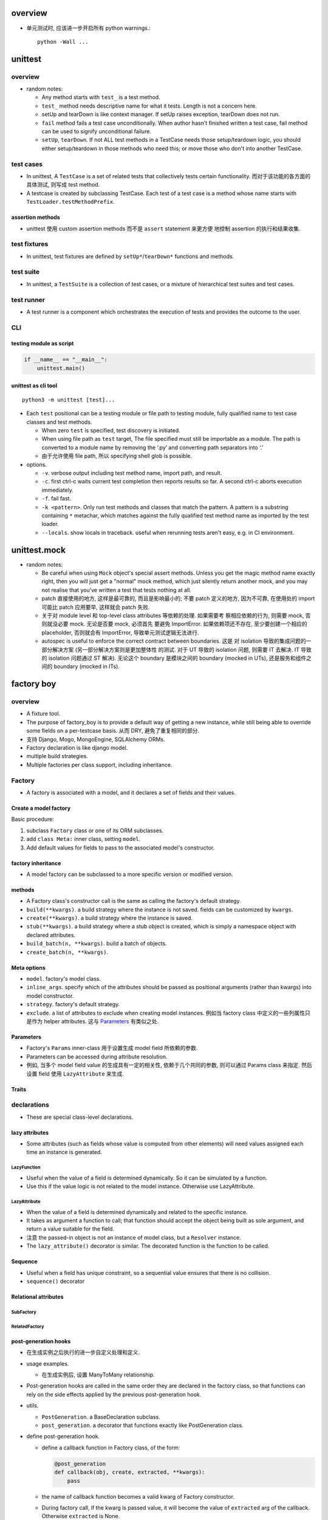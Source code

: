 overview
========

- 单元测试时, 应该进一步开启所有 python warnings.::

    python -Wall ...

unittest
========

overview
--------
- random notes:

  * Any method starts with ``test_`` is a test method.

  * ``test_`` method needs descriptive name for what it tests. Length is not
    a concern here.

  * setUp and tearDown is like context manager. If setUp raises exception,
    tearDown does not run.

  * ``fail`` method fails a test case unconditionally. When author hasn't
    finished written a test case, fail method can be used to signify unconditional
    failure.

  * ``setUp``, ``tearDown``. If not ALL test methods in a TestCase needs those
    setup/teardown logic, you should either setup/teardown in those methods who
    need this; or move those who don't into another TestCase.

test cases
----------
- In unittest, A ``TestCase`` is a set of related tests that collectively tests
  certain functionality. 而对于该功能的各方面的具体测试, 则写成 test method.

- A testcase is created by subclassing TestCase. Each test of a test case is
  a method whose name starts with ``TestLoader.testMethodPrefix``.

assertion methods
^^^^^^^^^^^^^^^^^
- unittest 使用 custom assertion methods 而不是 ``assert`` statement 来更方便
  地控制 assertion 的执行和结果收集.

test fixtures
-------------
- In unittest, test fixtures are defined by ``setUp*``/``tearDown*`` functions
  and methods.

test suite
----------
- In unittest, a ``TestSuite`` is a collection of test cases, or a mixture of
  hierarchical test suites and test cases.

test runner
-----------
- A test runner is a component which orchestrates the execution of tests and
  provides the outcome to the user.

CLI
---

testing module as script
^^^^^^^^^^^^^^^^^^^^^^^^
.. code:: python

  if __name__ == "__main__":
      unittest.main()

unittest as cli tool
^^^^^^^^^^^^^^^^^^^^
::

  python3 -m unittest [test]...

- Each ``test`` positional can be a testing module or file path to testing
  module, fully qualified name to test case classes and test methods.

  * When zero ``test`` is specified, test discovery is initiated.

  * When using file path as ``test`` target, The file specified must still be
    importable as a module. The path is converted to a module name by removing
    the ‘.py’ and converting path separators into ‘.’

  * 由于允许使用 file path, 所以 specifying shell glob is possible.

- options.

  * ``-v``. verbose output including test method name, import path, and result.

  * ``-c``. first ctrl-c waits current test completion then reports results so
    far. A second ctrl-c aborts execution immediately.

  * ``-f``. fail fast.

  * ``-k <pattern>``. Only run test methods and classes that match the pattern.
    A pattern is a substring containing ``*`` metachar, which matches against
    the fully qualified test method name as imported by the test loader.

  * ``--locals``. show locals in traceback. useful when rerunning tests aren't
    easy, e.g. in CI environment.

unittest.mock
=============

- random notes:

  * Be careful when using ``Mock`` object's special assert methods. Unless you
    get the magic method name exactly right, then you will just get a "normal"
    mock method, which just silently return another mock, and you may not
    realise that you’ve written a test that tests nothing at all.

  * patch 直接使用的地方, 这样是最可靠的, 而且是影响最小的; 不要 patch 定义的地方,
    因为不可靠, 在使用处的 import 可能比 patch 应用要早, 这样就会 patch 失败.

  * 关于对 module level 和 top-level class attributes 等依赖的处理. 如果需要考
    察相应依赖的行为, 则需要 mock, 否则就没必要 mock. 无论是否要 mock, 必须首先
    要避免 ImportError. 如果依赖项还不存在, 至少要创建一个相应的 placeholder,
    否则就会有 ImportError, 导致单元测试逻辑无法进行.

  * autospec is useful to enforce the correct contract between boundaries. 这是
    对 isolation 导致的集成问题的一部分解决方案 (另一部分解决方案则是更加整体性
    的测试. 对于 UT 导致的 isolation 问题, 则需要 IT 去解决. IT 导致的
    isolation 问题通过 ST 解决). 无论这个 boundary 是模块之间的 boundary
    (mocked in UTs), 还是服务和组件之间的 boundary (mocked in ITs).

factory boy
===========

overview
--------
- A fixture tool.

- The purpose of factory_boy is to provide a default way of getting a new
  instance, while still being able to override some fields on a per-testcase
  basis.  从而 DRY, 避免了重复相同的部分.

- 支持 Django, Mogo, MongoEngine, SQLAlchemy ORMs.

- Factory declaration is like django model.

- multiple build strategies.

- Multiple factories per class support, including inheritance.

Factory
-------

- A factory is associated with a model, and it declares a set of fields and
  their values.

Create a model factory
^^^^^^^^^^^^^^^^^^^^^^

Basic procedure:

1. subclass ``Factory`` class or one of its ORM subclasses.

2. add ``class Meta:`` inner class, setting ``model``.

3. Add default values for fields to pass to the associated model's
   constructor.

factory inheritance
^^^^^^^^^^^^^^^^^^^

- A model factory can be subclassed to a more specific version or modified
  version.

methods
^^^^^^^
- A Factory class's constructor call is the same as calling the factory's
  default strategy.

- ``build(**kwargs)``. a build strategy where the instance is not saved. fields
  can be customized by ``kwargs``.

- ``create(**kwargs)``. a build strategy where the instance is saved.

- ``stub(**kwargs)``. a build strategy where a stub object is created, which is simply
  a namespace object with declared attributes.

- ``build_batch(n, **kwargs)``. build a batch of objects.

- ``create_batch(n, **kwargs)``.

Meta options
^^^^^^^^^^^^

- ``model``. factory's model class.

- ``inline_args``. specify which of the attributes should be passed as
  positional arguments (rather than kwargs) into model constructor.

- ``strategy``. factory's default strategy.

- ``exclude``. a list of attributes to exclude when creating model instances.
  例如当 factory class 中定义的一些列属性只是作为 helper attributes. 这与
  `Parameters`_ 有类似之处.

Parameters
^^^^^^^^^^
- Factory's ``Params`` inner-class 用于设置生成 model field 所依赖的参数.

- Parameters can be accessed during attribute resolution.

- 例如, 当多个 model field value 的生成具有一定的相关性, 依赖于几个共同的参数,
  则可以通过 Params class 来指定. 然后设置 field 使用 ``LazyAttribute`` 来生成.

Traits
^^^^^^


declarations
------------
- These are special class-level declarations.

lazy attributes
^^^^^^^^^^^^^^^
- Some attributes (such as fields whose value is computed from other elements)
  will need values assigned each time an instance is generated.

LazyFunction
""""""""""""
- Useful when the value of a field is determined dynamically. So it can be 
  simulated by a function.

- Use this if the value logic is not related to the model instance.  Otherwise
  use LazyAttribute.

LazyAttribute
"""""""""""""
- When the value of a field is determined dynamically and related to the
  specific instance.

- It takes as argument a function to call; that function should accept the
  object being built as sole argument, and return a value suitable for the
  field.

- 注意 the passed-in object is not an instance of model class, but a
  ``Resolver`` instance.

- The ``lazy_attribute()`` decorator is similar. The decorated function is
  the function to be called.

Sequence
^^^^^^^^
- Useful when a field has unique constraint, so a sequential value ensures
  that there is no collision.

- ``sequence()`` decorator

Relational attributes
^^^^^^^^^^^^^^^^^^^^^

SubFactory
""""""""""

RelatedFactory
""""""""""""""

post-generation hooks
^^^^^^^^^^^^^^^^^^^^^
- 在生成实例之后执行的进一步自定义处理和定义.

- usage examples.

  * 在生成实例后, 设置 ManyToMany relationship.

- Post-generation hooks are called in the same order they are declared in the
  factory class, so that functions can rely on the side effects applied by the
  previous post-generation hook.

- utils.
  
  * ``PostGeneration``. a BaseDeclaration subclass.

  * ``post_generation``. a decorator that functions exactly like PostGeneration
    class.

- define post-generation hook.

  * define a callback function in Factory class, of the form:

    .. code:: python

      @post_generation
      def callback(obj, create, extracted, **kwargs):
          pass

  * the name of callback function becomes a valid kwarg of Factory constructor.

  * During factory call, if the kwarg is passed value, it will become the
    value of ``extracted`` arg of the callback. Otherwise ``extracted`` is
    None.

  * Any argument starting with ``<callback>__<field>`` will be extracted, its
    ``<callback>__`` prefix removed, and added to the ``kwargs`` passed to the
    callback.

  * When post-generation hook is called, ``obj`` is the instance created by
    base factory; ``create`` is True if the strategy is "create", otherwise
    False.

Strategies
----------

- built-in strategies

  * build. instantiate a model instance.
  
  * create. build and save it to database.

- During factory call, the strategy of the related factories will use the
  strategy of the parent factory.

- A factory's default strategy can be set by ``Meta.strategy`` attribute.

ORMs
----
对于配合不同的 ORM 使用时, 需要使用不同的 Factory subclass. 这些子类对
每个 ORM 的特性有个性化的处理.

django ORM
^^^^^^^^^^
- 在 app 中, 一系列测试共用的 factories 应该放在一个单独的 ``factories.py``
  文件中.

DjangoModelFactory
""""""""""""""""""
- factory.django.DjangoModelFactory.

- ``create`` strategy uses ``Model.objects.create()`` or
  ``Model._default_manager.create()``.

- If the factory contains at least one ``RelatedFactory`` or ``PostGeneration``
  attributes, the base object will be ``.save()``-ed again to update fields
  possibly modified by post-generation hooks.

  * 这发生在 ``_after_postgeneration()``.

  * 有时候这会导致一些问题. 例如在 post generation hook 中调用
    ``QuerySet.update()`` 来更新列值的话, 必须记得刷新 model instance
    ``.refresh_from_db()``. 否则在 post generation hook 中的修改就会被覆盖.

DjangoOptions
"""""""""""""
DjangoModelFactory automatically use DjangoOptions as its Meta inner class.

该 Meta class 支持以下特性

- ``Meta.model`` 支持指定字符串形式的 ``app_label.Model``

- ``Meta.database`` specify the database to use.

- ``Meta.django_get_or_create``. Specify the fields to be used for
  filtering in ``Model.objects.get_or_create()``. 指定这个属性后, 创建 instance
  会使用 ``get_or_create()``, 而不使用 ``create()``.

extra attribute classes
""""""""""""""""""""""""

- FileField.

- ImageField.

disabling signals
""""""""""""""""""
- If signals are used to create related objects, they may interfere with
  RelatedFactory. 如果一个 factory 中指定了 RelatedFactory, (反向) 相关联
  的实例也会自动创建, 这是由 factory boy 实现的. 所以在 django 系统中设置
  的 signal 就需要 disable 掉.

- ``mute_signals(signal1, ...)``. a decorator and context manager.

Faker
-----
- ``factory.Faker`` is a factory declaration subclass, utilizing ``faker``
  module to provide more real fake data.

constructor
^^^^^^^^^^^

- ``provider``

- ``locale``

- ``**kwargs``. provider's optional arguments.

Debugging
---------

- Detailed logging is available through the ``factory`` logger.

- ``factory.debug()`` context manager.

.. code:: python

  with factory.debug():
      obj = TestModel2Factory()
  
  import logging
  logger = logging.getLogger('factory')
  logger.addHandler(logging.StreamHandler())
  logger.setLevel(logging.DEBUG)

faker
=====

overview
--------
- Usage of faker module: generate fake data.

- When you needs fake data:

  * testing.

  * 业务逻辑示例展示.

  * anonymize data taken from a production service.

Faker
-----
- create a ``Faker`` object, call its methods to get the specified
  type of fake data.

constructor
^^^^^^^^^^^
- locale. specify locale of fake data. default ``en_US``.

attributes
^^^^^^^^^^

- ``random``. The ``random.Random`` instance used to generate fake data.

methods
^^^^^^^

- ``add_provider()``.

- ``seed(seed)``. seed the shared random number generator. This is useful to
  ensure the reproducibility of fake data during unit test.

- ``seed_instance(seed)``. Use a private ``random.Random`` instance rather
  than the shared one.

providers
---------

- a provider provides a classification of fake data.

- builtin providers are in ``faker.providers`` subpackage.

internet
^^^^^^^^
- ``user_name()``

- ``email(domain=None)``. domain 若未指定, 可能是随机生成或使用 free emails.

- ``ascii_email()``. 保证 ascii.

- ``safe_email()``. domain 全是 ``example.%s``. 保证不真实存在.

- ``ascii_safe_email()``.

- ``free_email()``. domain 是几个免费邮箱: gmail, yahoo, hotmail.

- ``ascii_free_email()``.

- ``company_email()``. domain 随机生成.

- ``ascii_company_email()``.

file
^^^^

- ``file_path(depth=1, category=None, extension=None)``.
  depth is the level of directories.  Provide an extension or determine
  extension by category (audio, image, office, text, video). If both are
  None, use random one.

- ``file_name(category=None, extension=None)``. ditto without directory.

- ``file_extension(category)``. ditto with only extension (no leading dot).

- ``mime_type(category=None)``. category can be application, audio, image,
  message, model, multipart, text, video.

- ``unix_device(prefix=None)``. prefix if not provided is chosen from be sd,
  vd, xvd.

- ``unix_partition(prefix=None)``. ditto with partition number.

date_time
^^^^^^^^^

- ``date_time_this_century(before_now=True, after_now=False, tzinfo=None)``.
  A datetime instance within current century. ``tzinfo`` if provided must be a
  ``datetime.tzinfo`` instance. That'll make an aware datetime.

- ``date_time_this_decade(before_now=True, after_now=False, tzinfo=None)``.
  ditto for current decade.

- ``date_time_this_year(before_now=True, after_now=False, tzinfo=None)``.
  ditto for current year.

- ``date_time_this_month(before_now=True, after_now=False, tzinfo=None)``.
  ditto for current month.

- ``date_time_between(start_date="-30y", end_date="now", tzinfo=None)``.
  A datetime between ``start_date`` and ``end_date``, with optional timezone.
  ``start_date`` and ``end_date`` can be:

  * datetime.datetime object

  * datetime.date object

  * datetime.timedelta object, as relative to current time.

  * an integer, interpreted as ``timedelta(n)`` relative to current time, i.e.,
    days relative to current time.

  * a text string:

    - ``now``. current time.

    - a string of format::
     
        [{+|-}<int>y][{+|-}<int>w][{+|-}<int>d][{+|-}<int>h][{+|-}<int>m][{+|-}<int>s]

      每个部分相应于 timedelta 的 constructor params 意义: years, weeks, days,
      hours, minutes, seconds. years 会和 days 合并.

- ``past_datetime(start_date="-30d", tzinfo=None)``. A datetime between start date and
  1second ago. start date is the same as ``date_time_between()``

misc
^^^^

- ``password(length=10, special_chars=True, digits=True, upper_case=True, lower_case=True)``.


custom provider
^^^^^^^^^^^^^^^
- Create a subclass of ``BaseProvider``

- define fake provider as a method.

- ``Faker.add_provider()`` to faker instance.

generator
---------
- By default all generators share the same ``random.Random`` instance,
  ``faker.generator.random``.

locales
-------

CLI
---
::

  faker [-h] [--version] [-o output]
        [-l {bg_BG,cs_CZ,...,zh_CN,zh_TW}]
        [-r REPEAT] [-s SEP]
        [-i {package.containing.custom_provider otherpkg.containing.custom_provider}]
        [fake] [fake argument [fake argument ...]]

- ``-l``. locale

- ``-r``. repeat number of entry.

- ``-s``. separator between entries.

- ``fake``. fake provider name.

- ``argument``. provider's optional argument.

